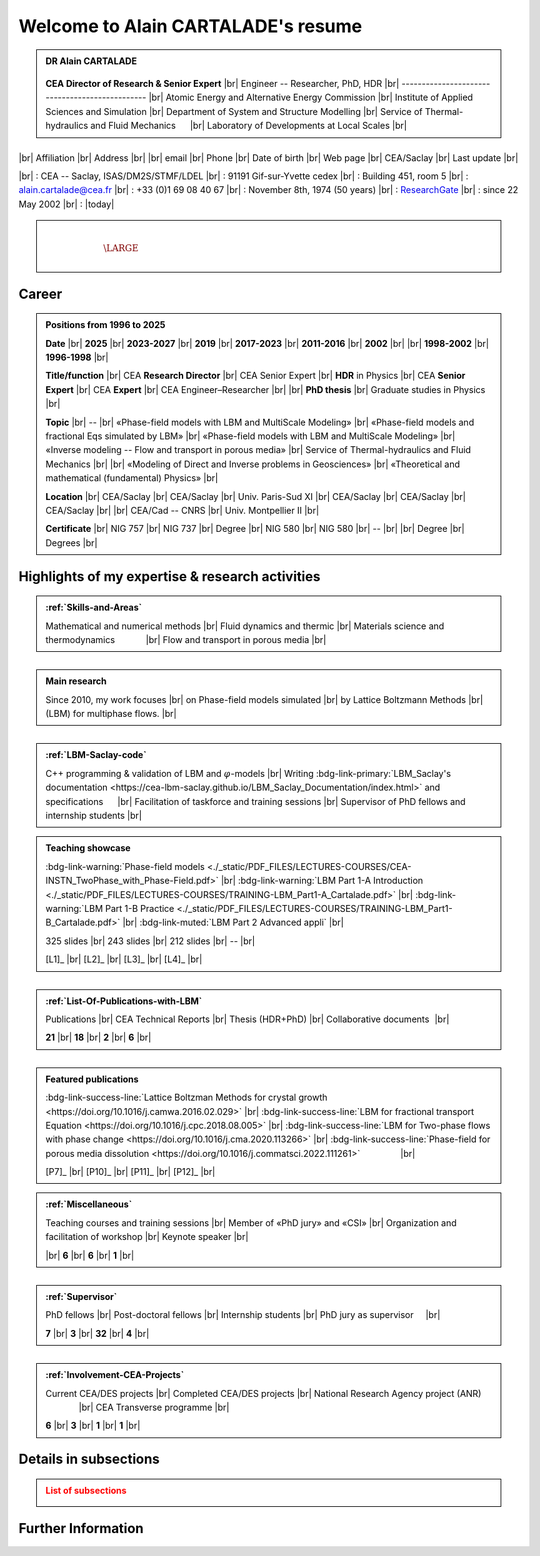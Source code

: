 .. |br| raw:: html

   <br />

.. |space| unicode:: U+0020 .. space


###################################
Welcome to Alain CARTALADE's resume
###################################

.. _ResearchGate: https://www.researchgate.net/profile/Alain-Cartalade

.. .. cssclass:: sphinx-tagline .. :width: 230

.. container:: sphinx-features 

   .. admonition:: DR Alain CARTALADE

      .. container:: sphinx-features

         .. figure:: source/FIGS/Photo-ID_Cartalade.jpg
            :class: align-left
            :height: 306
            :width: 230
            :scale: 53
         
   
         **CEA Director of Research & Senior Expert** |br|
         Engineer -- Researcher, PhD, HDR |br|
         ----------------------------------------------- |br|
         Atomic Energy and Alternative Energy Commission |br|
         Institute of Applied Sciences and Simulation |br|
         Department of System and Structure Modelling |br|
         Service of Thermal-hydraulics and Fluid Mechanics :math:`\hspace{4mm}` |br|
         Laboratory of Developments at Local Scales |br|
   
   :math:`\hspace{1.5cm}`

   .. container:: sphinx-features

      |br|
      Affiliation |br|
      Address     |br|
      |br|
      email       |br|
      Phone       |br|
      Date of birth |br|
      Web page    |br|
      CEA/Saclay  |br|
      Last update |br|

      |br|
      : CEA -- Saclay, ISAS/DM2S/STMF/LDEL |br|
      : 91191 Gif-sur-Yvette cedex |br|
      : Building 451, room 5 |br|
      : alain.cartalade@cea.fr |br|
      : +33 (0)1 69 08 40 67 |br|
      : November 8th, 1974 (50 years) |br|
      : `ResearchGate`_ |br|
      : since 22 May 2002 |br|
      : |today|

.. container:: sphinx-features

   :math:`\hspace{8mm}`

   .. admonition:: |space|
      :class: bigtitle

      .. container:: sphinx-features

         :math:`\hspace{5mm}`
         
         .. math::

            \LARGE{\textcolor{white}{\text{Physicist «Modeling, computational physics and HPC simulations»}}}

         :math:`\hspace{5mm}`


**********
**Career**
**********

.. admonition:: Positions from 1996 to 2025

   .. container:: sphinx-features

      **Date** |br|
      **2025** |br|
      **2023-2027** |br|
      **2019** |br|
      **2017-2023** |br|
      **2011-2016** |br|
      **2002** |br|
      |br|
      **1998-2002** |br|
      **1996-1998** |br|

      **Title/function** |br|
      CEA **Research Director** |br|
      CEA Senior Expert  |br|
      **HDR** in Physics |br|
      CEA **Senior Expert** |br|
      CEA **Expert** |br|
      CEA Engineer–Researcher |br|
      |br|
      **PhD thesis** |br|
      Graduate studies in Physics |br|

      **Topic** |br|
      -- |br|
      «Phase-field models with LBM and MultiScale Modeling» |br|
      «Phase-field models and fractional Eqs simulated by LBM» |br|
      «Phase-field models with LBM and MultiScale Modeling» |br|
      «Inverse modeling -- Flow and transport in porous media» |br|
      Service of Thermal-hydraulics and Fluid Mechanics |br|
      |br|
      «Modeling of Direct and Inverse problems in Geosciences» |br|
      «Theoretical and mathematical (fundamental) Physics» |br|
      
      **Location** |br|
      CEA/Saclay |br|
      CEA/Saclay |br|
      Univ. Paris-Sud XI |br|
      CEA/Saclay |br|
      CEA/Saclay |br|
      CEA/Saclay |br|
      |br|
      CEA/Cad -- CNRS |br|
      Univ. Montpellier II |br|

      **Certificate** |br|
      NIG 757 |br|
      NIG 737 |br|
      Degree |br|
      NIG 580 |br|
      NIG 580 |br|
      -- |br|
      |br|
      Degree |br|
      Degrees |br|

      .. only:: titania

         |br|
         :bdg-link-warning:`PDF <./_static/PDF_FILES/DEGREES-CERTIFICATES/2024_DR_CARTALADE_Alain_ISAS_DM2S.pdf>` |br|
         :bdg-link-warning:`PDF <./_static/PDF_FILES/DEGREES-CERTIFICATES/2023_SeniorExpert_A CARTALADE.pdf>` |br|
         :bdg-link-warning:`PDF <./_static/PDF_FILES/DEGREES-CERTIFICATES/2019_HDR_Cartalade.pdf>` |br|
         :bdg-link-warning:`PDF <./_static/PDF_FILES/DEGREES-CERTIFICATES/2016_SeniorExpert_Cartalade.pdf>` |br|
         :bdg-link-warning:`PDF <./_static/PDF_FILES/DEGREES-CERTIFICATES/2011_Expert_Cartalade.pdf>` |br|
         -- |br|
         |br|
         :bdg-link-warning:`PDF <./_static/PDF_FILES/DEGREES-CERTIFICATES/2002_PhD_Cartalade.pdf>` |br|
         |br|

.. rst-class:: align-center
   
      See details in :ref:`Certifications-and-Degrees`


****************************************************
**Highlights of my expertise & research activities**
****************************************************

.. container:: sphinx-features

   .. admonition:: :ref:`Skills-and-Areas`
      :class: hint
      
      Mathematical and numerical methods |br|
      Fluid dynamics and thermic |br|
      Materials science and thermodynamics  :math:`\hspace{1.1cm}` |br|
      Flow and transport in porous media |br|
   
   :math:`\hspace{1cm}`

   .. admonition:: Main research
      :class: hint
      
      Since 2010, my work focuses |br|
      on Phase-field models simulated |br|
      by Lattice Boltzmann Methods |br|
      (LBM) for multiphase flows.  |br|
   
   :math:`\hspace{1cm}`

   .. admonition:: :ref:`LBM-Saclay-code`
      :class: hint
      
      C++ programming & validation of LBM and :math:`\varphi`-models |br|
      Writing :bdg-link-primary:`LBM_Saclay's documentation <https://cea-lbm-saclay.github.io/LBM_Saclay_Documentation/index.html>` and specifications :math:`\hspace{4mm}` |br|
      Facilitation of taskforce and training sessions |br|
      Supervisor of PhD fellows and internship students |br|

.. container:: sphinx-features

   .. admonition:: Teaching showcase
      :class: hint
      
      .. container:: sphinx-features

         :bdg-link-warning:`Phase-field models <./_static/PDF_FILES/LECTURES-COURSES/CEA-INSTN_TwoPhase_with_Phase-Field.pdf>` |br|
         :bdg-link-warning:`LBM Part 1-A Introduction <./_static/PDF_FILES/LECTURES-COURSES/TRAINING-LBM_Part1-A_Cartalade.pdf>` |br|
         :bdg-link-warning:`LBM Part 1-B Practice <./_static/PDF_FILES/LECTURES-COURSES/TRAINING-LBM_Part1-B_Cartalade.pdf>` |br|
         :bdg-link-muted:`LBM Part 2 Advanced appli` |br|

         325 slides |br|
         243 slides |br|
         212 slides |br|
         -- |br|

         [L1]_ |br|
         [L2]_ |br|
         [L3]_ |br|
         [L4]_ |br|

   :math:`\hspace{8mm}`

   .. admonition:: :ref:`List-Of-Publications-with-LBM`
      :class: hint
      
      .. container:: sphinx-features

         Publications |br|
         CEA Technical Reports |br|
         Thesis (HDR+PhD) |br|
         Collaborative documents :math:`\hspace{0.5pt}` |br|
   
         **21** |br|
         **18** |br|
         **2** |br|
         **6** |br|

   :math:`\hspace{1cm}`

   .. admonition:: Featured publications
      :class: hint
      
      .. container:: sphinx-features

         :bdg-link-success-line:`Lattice Boltzman Methods for crystal growth <https://doi.org/10.1016/j.camwa.2016.02.029>` |br|
         :bdg-link-success-line:`LBM for fractional transport Equation <https://doi.org/10.1016/j.cpc.2018.08.005>` |br|
         :bdg-link-success-line:`LBM for Two-phase flows with phase change <https://doi.org/10.1016/j.cma.2020.113266>`  |br|
         :bdg-link-success-line:`Phase-field for porous media dissolution <https://doi.org/10.1016/j.commatsci.2022.111261>` :math:`\hspace{15mm}` |br|

         [P7]_ |br|
         [P10]_ |br|
         [P11]_ |br|
         [P12]_ |br|

.. container:: sphinx-features

   .. admonition:: :ref:`Miscellaneous`
      :class: hint

      .. container:: sphinx-features

         Teaching courses and training sessions |br|
         Member of «PhD jury» and «CSI» |br|
         Organization and facilitation of workshop |br|
         Keynote speaker |br|

         |br|
         **6** |br|
         **6** |br|
         **1** |br|

   :math:`\hspace{1cm}`

   .. admonition:: :ref:`Supervisor`
      :class: hint
      
      .. container:: sphinx-features

         PhD fellows |br|
         Post-doctoral fellows |br|
         Internship students |br|
         PhD jury as supervisor :math:`\hspace{3mm}` |br|

         **7** |br|
         **3** |br|
         **32** |br|
         **4** |br|

   :math:`\hspace{1cm}`

   .. admonition:: :ref:`Involvement-CEA-Projects`
      :class: hint
      
      .. container:: sphinx-features

         Current CEA/DES projects |br|
         Completed CEA/DES projects |br|
         National Research Agency project (ANR)  :math:`\hspace{13mm}` |br|
         CEA Transverse programme |br|

         **6** |br|
         **3** |br|
         **1** |br|
         **1** |br|

**************************
**Details in subsections**
**************************

.. admonition:: List of subsections
   :class: error

   .. container:: twocol

      .. container:: leftside

         .. toctree::
            :maxdepth: 1

            ./source/Certifications.rst
            ./source/Skills.rst
            ./source/List-Of-Publications.rst

      .. container:: leftside

         .. toctree::
            :maxdepth: 1

            ./source/Supervisor-Of-Students.rst
            ./source/Miscellaneous.rst
            ./source/Involvement-DOB.rst

***********************
**Further Information**
***********************

.. grid:: 3
   :gutter: 4

   .. grid-item::
      :columns: 4

      .. admonition:: Main research at SFME (2002--2011)
         :class: important

         Inverse problems for parameters identification, approach with adjoint state method and optimization :math:`\bullet` Simulation of fractional equation for anomalous transport (non Fickian) in porous media. |br|

   .. grid-item::
      :columns: 4

      .. admonition:: CEA/DES projects
         :class: important
      
         .. container:: sphinx-features

            **Dates** |br|
            **2010–now** |br|
            **2016–now** |br|
            **2019–2020** |br|
            **2021–now** |br|

            **Programme** |br|
            SIMU |br|
            SIMU |br|
            SIMU |br|
            CyN |br|

            **Project** |br|
            SIVIT |br|
            SITHY |br|
            PICI2 |br|
            VESTA |br|

   .. grid-item::
      :columns: 4

      .. admonition:: Member of CEA/DM2S laboratories
         :class: important

         .. container:: sphinx-features

            **Dates** |br|
            **2014--now** |br|
            **2011–2014** |br|
            **2007–2011** |br|
            **2002–2007** |br|

            **Laboratory** |br|
            LMSF/LDEL |br|
            LATF |br|
            LSET |br|
            MTMS |br|

            **Service** |br|
            STMF |br|
            STMF |br|
            SFME |br|
            SFME |br|

   

